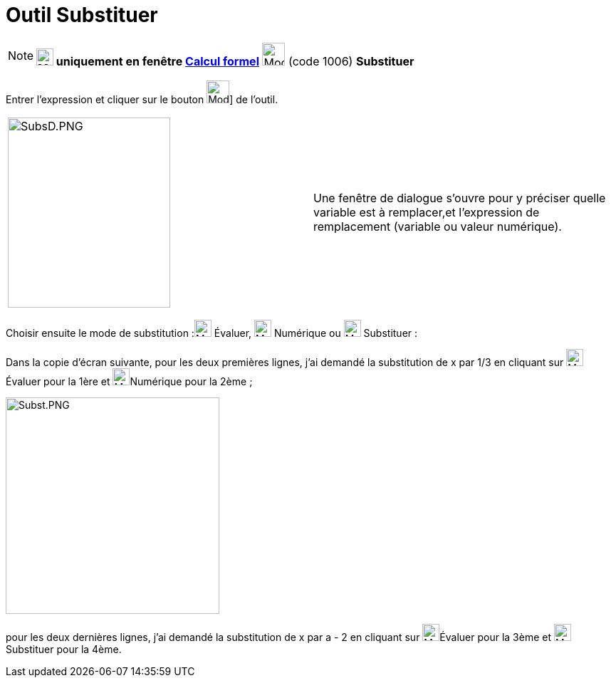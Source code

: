 = Outil Substituer
:page-en: tools/Substitute
ifdef::env-github[:imagesdir: /fr/modules/ROOT/assets/images]

[NOTE]
====

*image:24px-Menu_view_cas.svg.png[Menu view cas.svg,width=24,height=24] uniquement en fenêtre
xref:/Calcul_formel.adoc[Calcul formel]* image:32px-Mode_substitute.svg.png[Mode substitute.svg,width=32,height=32]
(code 1006) *Substituer*

====

Entrer l'expression et cliquer sur le bouton image:32px-Mode_substitute.svg.png[Mode substitute.svg,width=32,height=32]]
de l'outil.

[cols=",",]
|===
|image:SubsD.PNG[SubsD.PNG,width=228,height=267] |Une fenêtre de dialogue s'ouvre pour y préciser quelle variable est à
remplacer,et l'expression de remplacement (variable ou valeur numérique).
|===

Choisir ensuite le mode de substitution :image:24px-Mode_evaluate.svg.png[Mode evaluate.svg,width=24,height=24] Évaluer,
image:24px-Mode_numeric.svg.png[Mode numeric.svg,width=24,height=24] Numérique ou image:24px-Mode_keepinput.svg.png[Mode
keepinput.svg,width=24,height=24] Substituer :

Dans la copie d'écran suivante, pour les deux premières lignes, j'ai demandé la substitution de x par 1/3 en cliquant
sur image:24px-Mode_evaluate.svg.png[Mode evaluate.svg,width=24,height=24]Évaluer pour la 1ère et
image:24px-Mode_numeric.svg.png[Mode numeric.svg,width=24,height=24]Numérique pour la 2ème ;

image:Subst.PNG[Subst.PNG,width=300,height=304]

pour les deux dernières lignes, j'ai demandé la substitution de x par a - 2 en cliquant sur
image:24px-Mode_evaluate.svg.png[Mode evaluate.svg,width=24,height=24]Évaluer pour la 3ème et
image:24px-Mode_keepinput.svg.png[Mode keepinput.svg,width=24,height=24]Substituer pour la 4ème.
